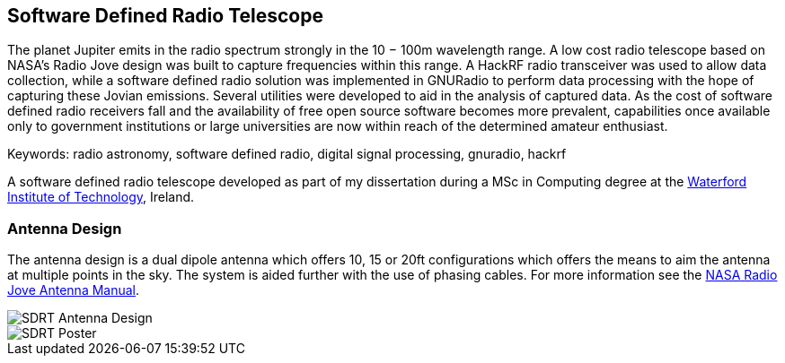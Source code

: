 == Software Defined Radio Telescope ==
The planet Jupiter emits in the radio spectrum strongly in the 10 − 100m wavelength range. A low cost radio telescope based on NASA’s Radio Jove design was built to capture frequencies within this range. A HackRF radio transceiver was used to allow data collection, while a software defined radio solution was implemented in GNURadio to perform data processing with the hope of capturing these Jovian emissions. Several utilities were developed to aid in the analysis of captured data. As the cost of software defined radio receivers fall and the availability of free open source software becomes more prevalent, capabilities once available only to government institutions or large universities are now within reach of the determined amateur enthusiast.

Keywords: radio astronomy, software defined radio, digital signal processing, gnuradio, hackrf

A software defined radio telescope developed as part of my dissertation during a MSc in Computing degree at the link:http://www.wit.ie[Waterford Institute of Technology], Ireland.

=== Antenna Design ===
The antenna design is a dual dipole antenna which offers 10, 15 or 20ft configurations which offers the means to
aim the antenna at multiple points in the sky. The system is aided further with the use of phasing cables. For
more information see the http://radiojove.gsfc.nasa.gov/telescope/ant_manual.pdf[NASA Radio Jove Antenna Manual].

image::http://davidkirwan.github.io/software_defined_radio_telescope/images/antenna_design.png[SDRT Antenna Design]
image::http://davidkirwan.github.io/software_defined_radio_telescope/images/poster.png[SDRT Poster]
